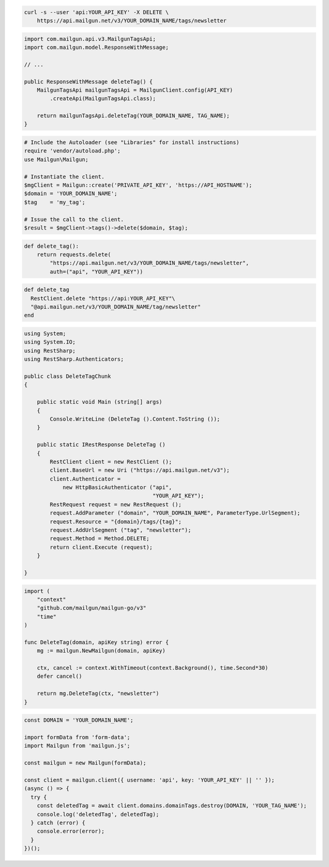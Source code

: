 
.. code-block:: bash

 curl -s --user 'api:YOUR_API_KEY' -X DELETE \
     https://api.mailgun.net/v3/YOUR_DOMAIN_NAME/tags/newsletter

.. code-block:: java

    import com.mailgun.api.v3.MailgunTagsApi;
    import com.mailgun.model.ResponseWithMessage;

    // ...

    public ResponseWithMessage deleteTag() {
        MailgunTagsApi mailgunTagsApi = MailgunClient.config(API_KEY)
            .createApi(MailgunTagsApi.class);

        return mailgunTagsApi.deleteTag(YOUR_DOMAIN_NAME, TAG_NAME);
    }

.. code-block:: php

  # Include the Autoloader (see "Libraries" for install instructions)
  require 'vendor/autoload.php';
  use Mailgun\Mailgun;

  # Instantiate the client.
  $mgClient = Mailgun::create('PRIVATE_API_KEY', 'https://API_HOSTNAME');
  $domain = 'YOUR_DOMAIN_NAME';
  $tag    = 'my_tag';

  # Issue the call to the client.
  $result = $mgClient->tags()->delete($domain, $tag);

.. code-block:: py

 def delete_tag():
     return requests.delete(
         "https://api.mailgun.net/v3/YOUR_DOMAIN_NAME/tags/newsletter",
         auth=("api", "YOUR_API_KEY"))

.. code-block:: rb

 def delete_tag
   RestClient.delete "https://api:YOUR_API_KEY"\
   "@api.mailgun.net/v3/YOUR_DOMAIN_NAME/tag/newsletter"
 end

.. code-block:: csharp

 using System;
 using System.IO;
 using RestSharp;
 using RestSharp.Authenticators;

 public class DeleteTagChunk
 {

     public static void Main (string[] args)
     {
         Console.WriteLine (DeleteTag ().Content.ToString ());
     }

     public static IRestResponse DeleteTag ()
     {
         RestClient client = new RestClient ();
         client.BaseUrl = new Uri ("https://api.mailgun.net/v3");
         client.Authenticator =
             new HttpBasicAuthenticator ("api",
                                         "YOUR_API_KEY");
         RestRequest request = new RestRequest ();
         request.AddParameter ("domain", "YOUR_DOMAIN_NAME", ParameterType.UrlSegment);
         request.Resource = "{domain}/tags/{tag}";
         request.AddUrlSegment ("tag", "newsletter");
         request.Method = Method.DELETE;
         return client.Execute (request);
     }

 }

.. code-block:: go

 import (
     "context"
     "github.com/mailgun/mailgun-go/v3"
     "time"
 )

 func DeleteTag(domain, apiKey string) error {
     mg := mailgun.NewMailgun(domain, apiKey)

     ctx, cancel := context.WithTimeout(context.Background(), time.Second*30)
     defer cancel()

     return mg.DeleteTag(ctx, "newsletter")
 }

.. code-block:: js

  const DOMAIN = 'YOUR_DOMAIN_NAME';

  import formData from 'form-data';
  import Mailgun from 'mailgun.js';

  const mailgun = new Mailgun(formData);

  const client = mailgun.client({ username: 'api', key: 'YOUR_API_KEY' || '' });
  (async () => {
    try {
      const deletedTag = await client.domains.domainTags.destroy(DOMAIN, 'YOUR_TAG_NAME');
      console.log('deletedTag', deletedTag);
    } catch (error) {
      console.error(error);
    }
  })();
